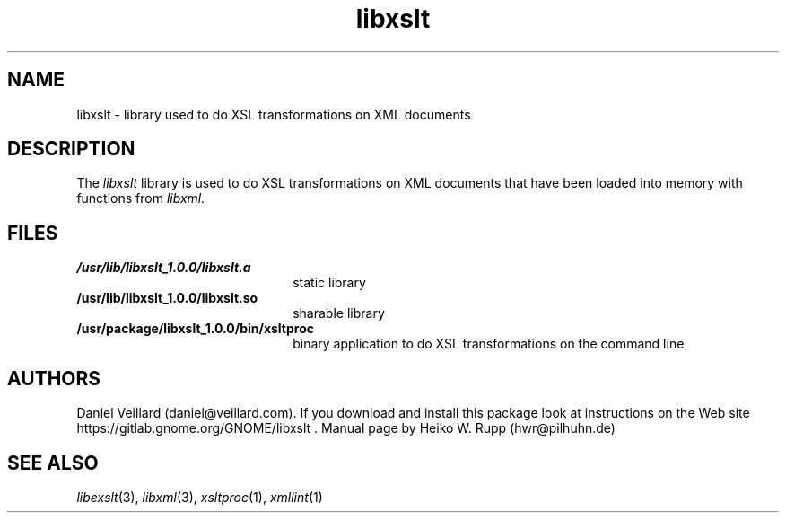 .TH libxslt 3 "30 August 2001"
.SH NAME
libxslt \- library used to do XSL transformations on XML documents
.SH DESCRIPTION
The 
.I libxslt
library is used to do XSL transformations on XML documents that
have been loaded into memory with functions from
.I libxml.
.LP
.SH FILES
.TP 2.2i
.B /usr/lib/libxslt_1.0.0/libxslt.a
static library
.TP
.B /usr/lib/libxslt_1.0.0/libxslt.so
sharable library
.TP
.B /usr/package/libxslt_1.0.0/bin/xsltproc
binary application to do XSL transformations on the command line
.SH AUTHORS
Daniel Veillard (daniel@veillard.com).
If you download and install this package look at instructions on the
Web site https://gitlab.gnome.org/GNOME/libxslt .
Manual page by Heiko W. Rupp (hwr@pilhuhn.de)
.SH SEE ALSO
.IR libexslt (3), 
.IR libxml (3), 
.IR xsltproc (1), 
.IR xmllint (1)
.\" end of manual page
